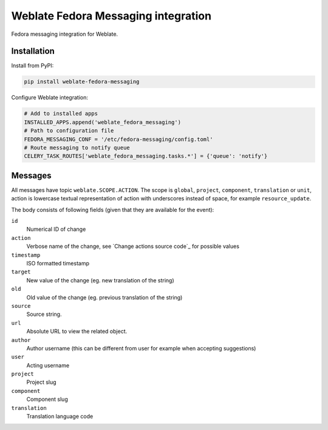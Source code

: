 Weblate Fedora Messaging integration
====================================

.. image:: https://cloud.drone.io/api/badges/WeblateOrg/fedora_messaging/status.svg
   :target: https://cloud.drone.io/WeblateOrg/fedora_messaging

.. image:: https://travis-ci.com/WeblateOrg/fedora_messaging.svg?branch=master
   :target: https://travis-ci.com/WeblateOrg/fedora_messaging

.. image:: https://codecov.io/gh/WeblateOrg/fedora_messaging/branch/master/graph/badge.svg
  :target: https://codecov.io/gh/WeblateOrg/fedora_messaging

Fedora messaging integration for Weblate.

Installation
------------

Install from PyPI:

.. code-block:: sh

    pip install weblate-fedora-messaging

Configure Weblate integration:

.. code-block:: python

   # Add to installed apps
   INSTALLED_APPS.append('weblate_fedora_messaging')
   # Path to configuration file
   FEDORA_MESSAGING_CONF = '/etc/fedora-messaging/config.toml'
   # Route messaging to notify queue
   CELERY_TASK_ROUTES['weblate_fedora_messaging.tasks.*'] = {'queue': 'notify'}


Messages
--------

All messages have topic ``weblate.SCOPE.ACTION``. The scope is ``global``,
``project``, ``component``, ``translation`` or ``unit``, action is lowercase
textual representation of action with underscores instead of space, for example
``resource_update``.

The body consists of following fields (given that they are available for the event):

``id``
   Numerical ID of change
``action``
   Verbose name of the change, see `Change actions source code`_ for possible values
``timestamp``
   ISO formatted timestamp
``target``
   New value of the change (eg. new translation of the string)
``old``
   Old value of the change (eg. previous translation of the string)
``source``
   Source string.
``url``
   Absolute URL to view the related object.
``author``
   Author username (this can be different from user for example when accepting suggestions)
``user``
   Acting username
``project``
   Project slug
``component``
   Component slug
``translation``
   Translation language code


.. Change actions_: https://github.com/WeblateOrg/weblate/blob/master/weblate/trans/models/change.py#L218
